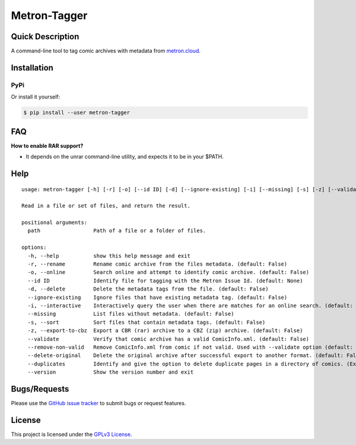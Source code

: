 =============
Metron-Tagger
=============

.. image:: https://img.shields.io/pypi/v/metron-tagger.svg
    :target: https://pypi.org/project/metron-tagger/

.. image:: https://img.shields.io/pypi/pyversions/metron-tagger.svg
    :target: https://pypi.org/project/metron-tagger/

.. image:: https://img.shields.io/github/license/bpepple/metron-tagger
    :target: https://opensource.org/licenses/GPL-3.0

.. image:: https://img.shields.io/endpoint?url=https://raw.githubusercontent.com/astral-sh/ruff/main/assets/badge/v2.json
    :target: https://github.com/astral-sh/ruff
    :alt: Ruff

Quick Description
-----------------

A command-line tool to tag comic archives with metadata from metron.cloud_.

.. _metron.cloud: https://metron.cloud

Installation
------------

PyPi
~~~~

Or install it yourself:

.. code:: bash

  $ pip install --user metron-tagger

FAQ
---

**How to enable RAR support?**

- It depends on the unrar command-line utility, and expects it to be in your $PATH.

Help
----

::

  usage: metron-tagger [-h] [-r] [-o] [--id ID] [-d] [--ignore-existing] [-i] [--missing] [-s] [-z] [--validate] [--delete-original] [--duplicates] [--version] path [path ...]

  Read in a file or set of files, and return the result.

  positional arguments:
    path                 Path of a file or a folder of files.

  options:
    -h, --help           show this help message and exit
    -r, --rename         Rename comic archive from the files metadata. (default: False)
    -o, --online         Search online and attempt to identify comic archive. (default: False)
    --id ID              Identify file for tagging with the Metron Issue Id. (default: None)
    -d, --delete         Delete the metadata tags from the file. (default: False)
    --ignore-existing    Ignore files that have existing metadata tag. (default: False)
    -i, --interactive    Interactively query the user when there are matches for an online search. (default: False)
    --missing            List files without metadata. (default: False)
    -s, --sort           Sort files that contain metadata tags. (default: False)
    -z, --export-to-cbz  Export a CBR (rar) archive to a CBZ (zip) archive. (default: False)
    --validate           Verify that comic archive has a valid ComicInfo.xml. (default: False)
    --remove-non-valid   Remove ComicInfo.xml from comic if not valid. Used with --validate option (default: False)
    --delete-original    Delete the original archive after successful export to another format. (default: False)
    --duplicates         Identify and give the option to delete duplicate pages in a directory of comics. (Experimental) (default: False)
    --version            Show the version number and exit

Bugs/Requests
-------------

Please use the `GitHub issue tracker <https://github.com/Metron-Project/metron-tagger/issues>`_ to submit bugs or request features.

License
-------

This project is licensed under the `GPLv3 License <LICENSE>`_.

